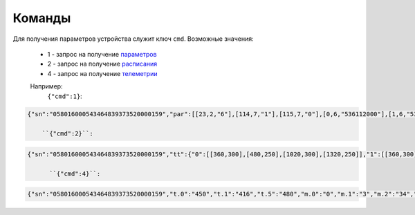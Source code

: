 Команды
~~~~~~~

Для получения параметров устройства служит ключ ``cmd``. 
Возможные значения:

	* 1 - запрос на получение `параметров <parameters_ru>`_
	* 2 - запрос на получение `расписания <schedule_ru>`_
	* 4 - запрос на получение `телеметрии <telemetry_ru>`_

	Например:
	 ``{"cmd":1}``:

.. code-block:: json

    {"sn":"058016000543464839373520000159","par":[[23,2,"6"],[114,7,"1"],[115,7,"0"],[0,6,"536112000"],[1,6,"536112000"],[2,2,"1"],[3,2,"0"],[4,1,"30"],[5,1,"30"],[6,1,"25"],[7,1,"5"],[18,2,"2"],[19,2,"10"],[21,1,"0"],[25,2,"15"],[26,1,"45"],[27,1,"5"],[28,2,"16"],[29,1,"0"],[17,4,"175"],[116,7,"0"],[117,7,"0"],[118,7,"0"],[121,7,"0"],[122,7,"0"],[124,7,"0"],[125,7,"0"]]}

	``{"cmd":2}``:

.. code-block:: json

   {"sn":"058016000543464839373520000159","tt":{"0":[[360,300],[480,250],[1020,300],[1320,250]],"1":[[360,300],[480,250],[1020,300],[1320,250]],"2":[[360,300],[480,250],[1020,300],[1320,250]],"3":[[360,300],[480,250],[1020,300],[1320,250]],"4":[[360,300],[480,250],[1020,300],[1320,250]],"5":[[480,300],[1380,250]],"6":[[480,300],[1380,250]]}}

   	 ``{"cmd":4}``:

.. code-block:: json

   	 {"sn":"058016000543464839373520000159","t.0":"450","t.1":"416","t.5":"480","m.0":"0","m.1":"3","m.2":"34","m.3":"2","f.1":"0","f.2":"0","f.3":"0","f.4":"0","f.7":"0","f.8":"0","f.13":"0","f.14":"0","f.0":"1","f.9":"0","f.10":"0","f.11":"1","f.12":"0","o.0":"-83","o.1":"6","f.15":"0","par.26":"45","par.27":"5"}